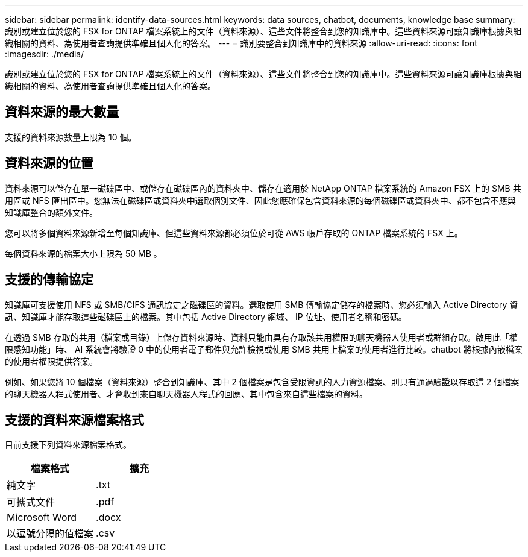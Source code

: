 ---
sidebar: sidebar 
permalink: identify-data-sources.html 
keywords: data sources, chatbot, documents, knowledge base 
summary: 識別或建立位於您的 FSX for ONTAP 檔案系統上的文件（資料來源）、這些文件將整合到您的知識庫中。這些資料來源可讓知識庫根據與組織相關的資料、為使用者查詢提供準確且個人化的答案。 
---
= 識別要整合到知識庫中的資料來源
:allow-uri-read: 
:icons: font
:imagesdir: ./media/


[role="lead"]
識別或建立位於您的 FSX for ONTAP 檔案系統上的文件（資料來源）、這些文件將整合到您的知識庫中。這些資料來源可讓知識庫根據與組織相關的資料、為使用者查詢提供準確且個人化的答案。



== 資料來源的最大數量

支援的資料來源數量上限為 10 個。



== 資料來源的位置

資料來源可以儲存在單一磁碟區中、或儲存在磁碟區內的資料夾中、儲存在適用於 NetApp ONTAP 檔案系統的 Amazon FSX 上的 SMB 共用區或 NFS 匯出區中。您無法在磁碟區或資料夾中選取個別文件、因此您應確保包含資料來源的每個磁碟區或資料夾中、都不包含不應與知識庫整合的額外文件。

您可以將多個資料來源新增至每個知識庫、但這些資料來源都必須位於可從 AWS 帳戶存取的 ONTAP 檔案系統的 FSX 上。

每個資料來源的檔案大小上限為 50 MB 。



== 支援的傳輸協定

知識庫可支援使用 NFS 或 SMB/CIFS 通訊協定之磁碟區的資料。選取使用 SMB 傳輸協定儲存的檔案時、您必須輸入 Active Directory 資訊、知識庫才能存取這些磁碟區上的檔案。其中包括 Active Directory 網域、 IP 位址、使用者名稱和密碼。

在透過 SMB 存取的共用（檔案或目錄）上儲存資料來源時、資料只能由具有存取該共用權限的聊天機器人使用者或群組存取。啟用此「權限感知功能」時、 AI 系統會將驗證 0 中的使用者電子郵件與允許檢視或使用 SMB 共用上檔案的使用者進行比較。chatbot 將根據內嵌檔案的使用者權限提供答案。

例如、如果您將 10 個檔案（資料來源）整合到知識庫、其中 2 個檔案是包含受限資訊的人力資源檔案、則只有通過驗證以存取這 2 個檔案的聊天機器人程式使用者、才會收到來自聊天機器人程式的回應、其中包含來自這些檔案的資料。



== 支援的資料來源檔案格式

目前支援下列資料來源檔案格式。

[cols="2*"]
|===
| 檔案格式 | 擴充 


| 純文字 | .txt 


| 可攜式文件 | .pdf 


| Microsoft Word | .docx 


| 以逗號分隔的值檔案 | .csv 
|===